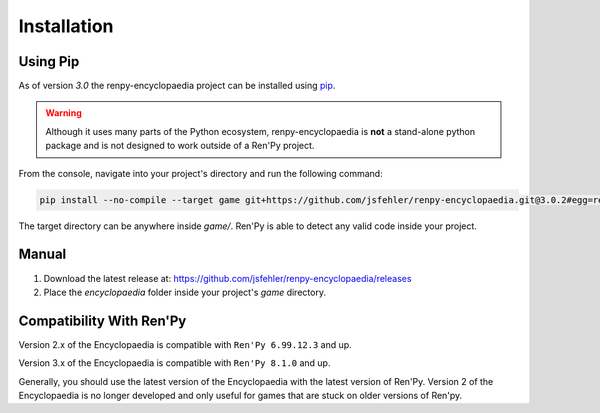 Installation
============

Using Pip
---------

As of version `3.0` the renpy-encyclopaedia project can be installed using `pip <https://pip.pypa.io/en/stable/>`_.

.. warning::
  Although it uses many parts of the Python ecosystem,
  renpy-encyclopaedia is **not** a stand-alone python package and is not designed to work outside
  of a Ren'Py project.

From the console, navigate into your project's directory and run the following command:

.. code-block:: console

    pip install --no-compile --target game git+https://github.com/jsfehler/renpy-encyclopaedia.git@3.0.2#egg=renpy-encyclopaedia

The target directory can be anywhere inside `game/`. Ren'Py is able to detect any valid code inside your project.

Manual
------

1. Download the latest release at: https://github.com/jsfehler/renpy-encyclopaedia/releases
2. Place the `encyclopaedia` folder inside your project's `game` directory.

Compatibility With Ren'Py
-------------------------

Version 2.x of the Encyclopaedia is compatible with ``Ren'Py 6.99.12.3`` and up.

Version 3.x of the Encyclopaedia is compatible with ``Ren'Py 8.1.0`` and up.

Generally, you should use the latest version of the Encyclopaedia with the latest
version of Ren'Py. Version 2 of the Encyclopaedia is no longer developed and
only useful for games that are stuck on older versions of Ren'py.
